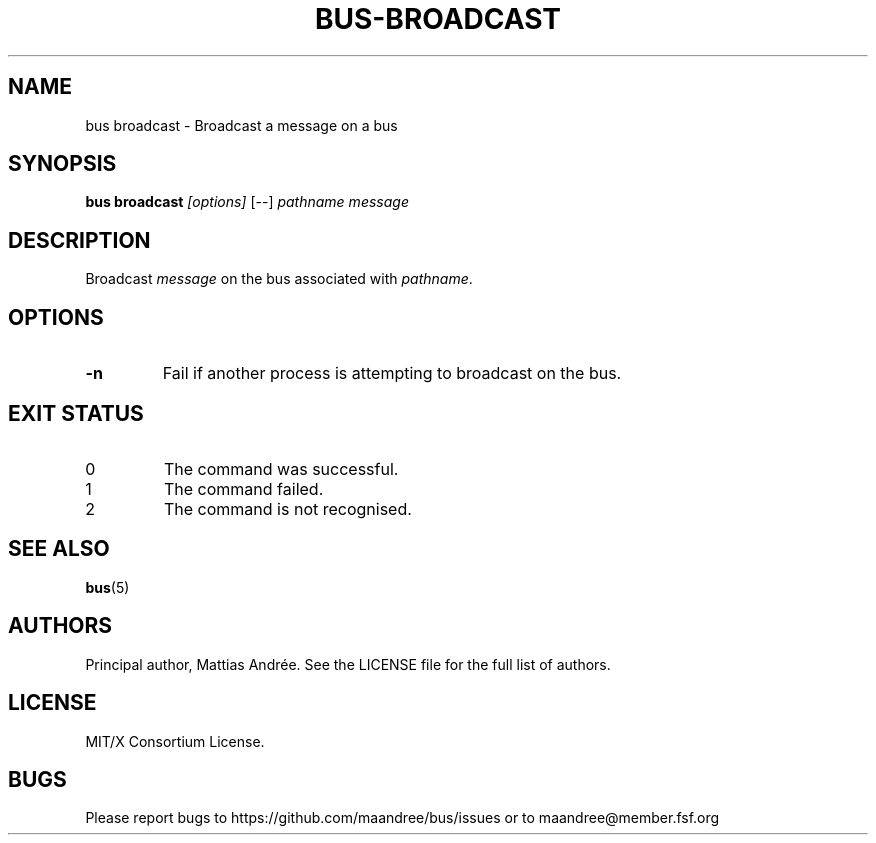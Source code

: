 .TH BUS-BROADCAST 1 BUS-%VERSION%
.SH NAME
bus broadcast - Broadcast a message on a bus
.SH SYNOPSIS
.B bus broadcast
.IR [options]
[--]
.IR pathname
.IR message
.SH DESCRIPTION
Broadcast \fImessage\fP on the bus associated with \fIpathname\fP.
.SH OPTIONS
.TP
.B \-n
Fail if another process is attempting to broadcast on the bus.
.SH EXIT STATUS
.TP
0
The command was successful.
.TP
1
The command failed.
.TP
2
The command is not recognised.
.SH SEE ALSO
.BR bus (5)
.SH AUTHORS
Principal author, Mattias Andrée.  See the LICENSE file for the full
list of authors.
.SH LICENSE
MIT/X Consortium License.
.SH BUGS
Please report bugs to https://github.com/maandree/bus/issues or to
maandree@member.fsf.org
